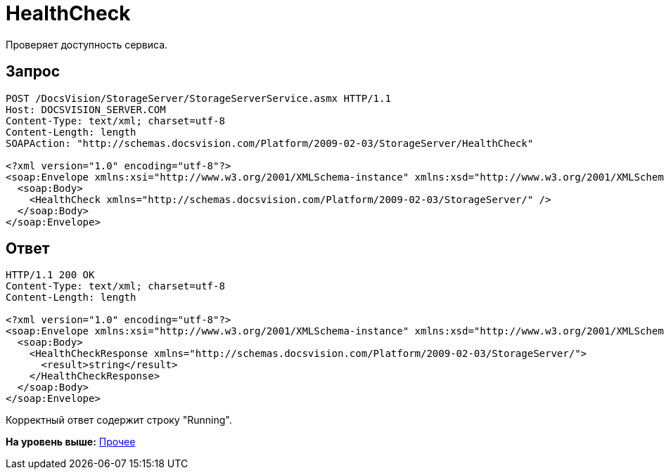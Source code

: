 = HealthCheck

Проверяет доступность сервиса.

== Запрос

[source,pre,codeblock]
----
POST /DocsVision/StorageServer/StorageServerService.asmx HTTP/1.1
Host: DOCSVISION_SERVER.COM
Content-Type: text/xml; charset=utf-8
Content-Length: length
SOAPAction: "http://schemas.docsvision.com/Platform/2009-02-03/StorageServer/HealthCheck"

<?xml version="1.0" encoding="utf-8"?>
<soap:Envelope xmlns:xsi="http://www.w3.org/2001/XMLSchema-instance" xmlns:xsd="http://www.w3.org/2001/XMLSchema" xmlns:soap="http://schemas.xmlsoap.org/soap/envelope/">
  <soap:Body>
    <HealthCheck xmlns="http://schemas.docsvision.com/Platform/2009-02-03/StorageServer/" />
  </soap:Body>
</soap:Envelope>
----

== Ответ

[source,pre,codeblock]
----
HTTP/1.1 200 OK
Content-Type: text/xml; charset=utf-8
Content-Length: length

<?xml version="1.0" encoding="utf-8"?>
<soap:Envelope xmlns:xsi="http://www.w3.org/2001/XMLSchema-instance" xmlns:xsd="http://www.w3.org/2001/XMLSchema" xmlns:soap="http://schemas.xmlsoap.org/soap/envelope/">
  <soap:Body>
    <HealthCheckResponse xmlns="http://schemas.docsvision.com/Platform/2009-02-03/StorageServer/">
      <result>string</result>
    </HealthCheckResponse>
  </soap:Body>
</soap:Envelope>
----

Корректный ответ содержит строку "Running".

*На уровень выше:* xref:../pages/DevManualAppendix_WebService_Common.adoc[Прочее]
